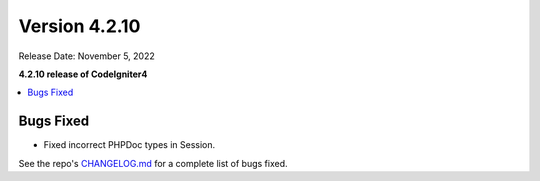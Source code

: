 Version 4.2.10
##############

Release Date: November 5, 2022

**4.2.10 release of CodeIgniter4**

.. contents::
    :local:
    :depth: 2

Bugs Fixed
**********

- Fixed incorrect PHPDoc types in Session.

See the repo's `CHANGELOG.md <https://github.com/codeigniter4/CodeIgniter4/blob/develop/CHANGELOG.md>`_ for a complete list of bugs fixed.
